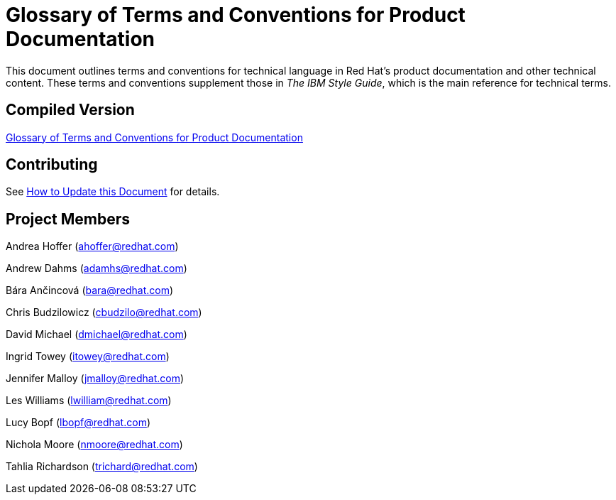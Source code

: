 = Glossary of Terms and Conventions for Product Documentation

This document outlines terms and conventions for technical language in Red Hat's product documentation and other technical content. These terms and conventions supplement those in _The IBM Style Guide_, which is the main reference for technical terms. 

== Compiled Version

http://ccs-jenkins.gsslab.brq.redhat.com:8080/job/glossary-of-terms-and-conventions-for-product-documentation-branch-master/lastSuccessfulBuild/artifact/index.html[Glossary of Terms and Conventions for Product Documentation]

== Contributing

See http://ccs-jenkins.gsslab.brq.redhat.com:8080/job/glossary-of-terms-and-conventions-for-product-documentation-branch-master/lastSuccessfulBuild/artifact/index.html#how_to_update_this_document[How to Update this Document] for details.

== Project Members

Andrea Hoffer (ahoffer@redhat.com)

Andrew Dahms (adamhs@redhat.com)

Bára Ančincová (bara@redhat.com)

Chris Budzilowicz (cbudzilo@redhat.com)

David Michael (dmichael@redhat.com)

Ingrid Towey (itowey@redhat.com)

Jennifer Malloy (jmalloy@redhat.com)

Les Williams (lwilliam@redhat.com)

Lucy Bopf (lbopf@redhat.com)

Nichola Moore (nmoore@redhat.com)

Tahlia Richardson (trichard@redhat.com)
